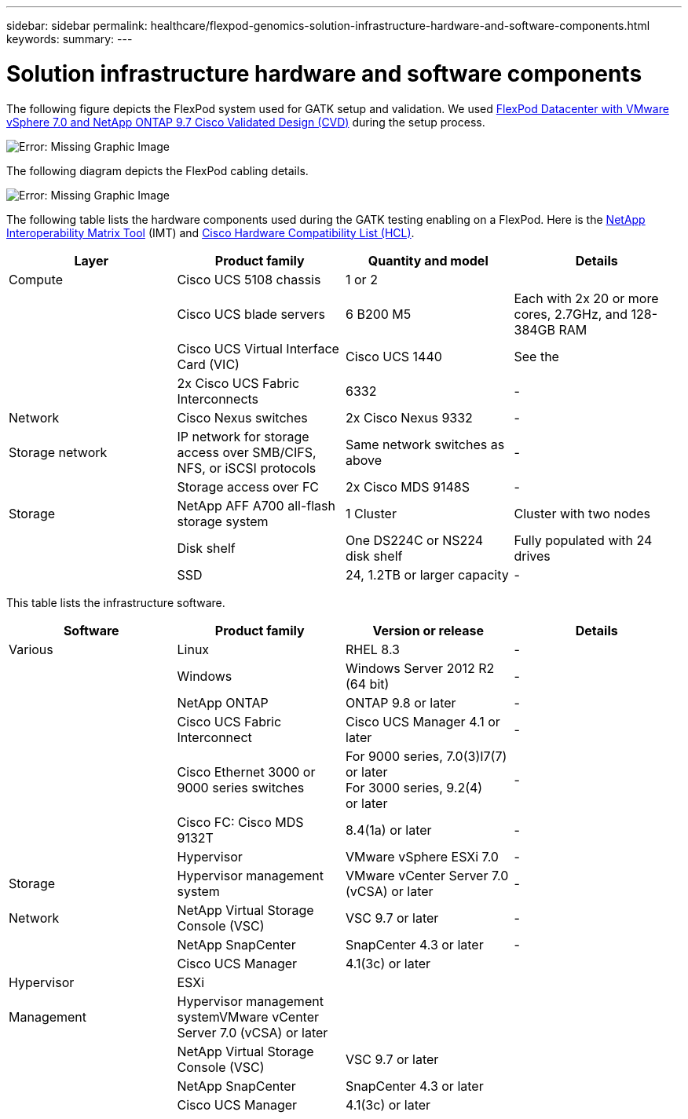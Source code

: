 ---
sidebar: sidebar
permalink: healthcare/flexpod-genomics-solution-infrastructure-hardware-and-software-components.html
keywords:
summary:
---

= Solution infrastructure hardware and software components
:hardbreaks:
:nofooter:
:icons: font
:linkattrs:
:imagesdir: ./../media/

//
// This file was created with NDAC Version 2.0 (August 17, 2020)
//
// 2021-11-04 14:24:47.682524
//

The following figure depicts the FlexPod system used for GATK setup and validation. We used https://www.cisco.com/c/en/us/td/docs/unified_computing/ucs/UCS_CVDs/fp_vmware_vsphere_7_0_ontap_9_7.html[FlexPod Datacenter with VMware vSphere 7.0 and NetApp ONTAP 9.7 Cisco Validated Design (CVD)^] during the setup process.

image:flexpod-genomics-image6.png[Error: Missing Graphic Image]

The following diagram depicts the FlexPod cabling details.

image:flexpod-genomics-image7.png[Error: Missing Graphic Image]

The following table lists the hardware components used during the GATK testing enabling on a FlexPod.  Here is the https://mysupport.netapp.com/matrix/[NetApp Interoperability Matrix Tool^] (IMT) and https://ucshcltool.cloudapps.cisco.com/public/[Cisco Hardware Compatibility List (HCL)^].

|===
|Layer |Product family  |Quantity and model |Details

|Compute
|Cisco UCS 5108 chassis
|1 or 2
|
|
|Cisco UCS blade servers
|6 B200 M5
|Each with 2x 20 or more cores, 2.7GHz, and 128-384GB RAM
|
|Cisco UCS Virtual Interface Card (VIC)
|Cisco UCS 1440
|See the
|
|2x Cisco UCS Fabric Interconnects
|6332
|-
|Network
|Cisco Nexus switches
|2x Cisco Nexus 9332
|-
|Storage network
|IP network for storage access over SMB/CIFS, NFS, or iSCSI protocols
|Same network switches as above
|-
|
|Storage access over FC
|2x Cisco MDS 9148S
|-
|Storage
|NetApp AFF A700 all-flash storage system
|1 Cluster
|Cluster with two nodes
|
|Disk shelf
|One DS224C or NS224 disk shelf
|Fully populated with 24 drives
|
|SSD
|24, 1.2TB or larger capacity
|-
|===

This table lists the infrastructure software.

|===
|Software |Product family  |Version or release |Details

|Various
|Linux
|RHEL 8.3
|-
|
|Windows
|Windows Server 2012 R2 (64 bit)
|-
|
|NetApp ONTAP
|ONTAP 9.8 or later
|-
|
|Cisco UCS Fabric Interconnect
|Cisco UCS Manager 4.1 or later
|-
|
|Cisco Ethernet 3000 or 9000 series switches
|For 9000 series, 7.0(3)I7(7) or later
For 3000 series, 9.2(4)
or later
|-
|
|Cisco FC: Cisco MDS 9132T
|8.4(1a) or later
|-
|
|Hypervisor
|VMware vSphere ESXi 7.0
|-
|Storage
|Hypervisor management system
|VMware vCenter Server 7.0 (vCSA) or later
|-
|Network
|NetApp Virtual Storage Console (VSC)
|VSC 9.7 or later
|-
|
|NetApp SnapCenter
|SnapCenter 4.3 or later
|-
|
|Cisco UCS Manager
|4.1(3c) or later
|
|Hypervisor
|ESXi
|
|
|Management
|Hypervisor management systemVMware vCenter Server 7.0 (vCSA) or later
|
|
|
|NetApp Virtual Storage Console (VSC)

|VSC 9.7 or later
|
|
|NetApp SnapCenter
|SnapCenter 4.3 or later
|
|
|Cisco UCS Manager
|4.1(3c) or later
|
|===
